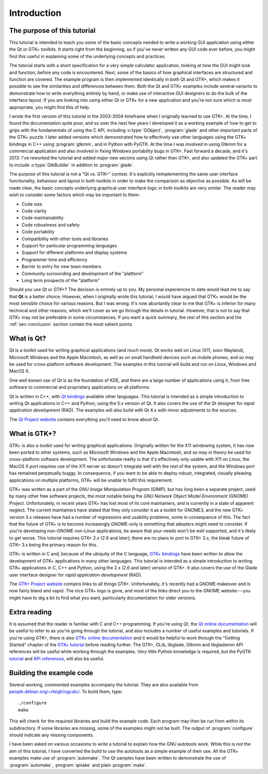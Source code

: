 Introduction
============

The purpose of this tutorial
----------------------------

This tutorial is intended to teach you some of the basic concepts
needed to write a working GUI application using either the Qt or GTK+
toolkits.  It starts right from the beginning, so if you've never
written any GUI code ever before, you might find this useful in
explaining some of the underlying concepts and practices.

The tutorial starts with a short specification for a very simple
calculator application, looking at how the GUI might look and
function, before any code is encountered.  Next, some of the basics of
how graphical interfaces are structured and function are covered.  The
example program is then implemented identically in both Qt and GTK+,
which makes it possible to see the similarities and differences
between them.  Both the Qt and GTK+ examples include several variants
to demonstrate how to write everything entirely by hand, or make use
of interactive GUI designers to do the bulk of the interface layout.
If you are looking into using either Qt or GTK+ for a new application
and you're not sure which is most appropriate, you might find this of
help.

I wrote the first version of this tutorial in the 2003-2004 timeframe
when I originally learned to use GTK+.  At the time, I found the
documentation quite poor, and so over the next few years I developed
it as a working example of how to get to grips with the fundamentals
of using the C API, including :c:type:`GObject`, :program:`glade` and
other important parts of the GTK+ puzzle.  I later added versions
which demonstrated how to effectively use other languages using the
GTK+ bindings in C++ using :program:`gtkmm`, and in Python with PyGTK.
At the time I was involved in using Gtkmm for a commercial application
and also involved in fixing Windows portability bugs in GTK+.  Fast
forward a decade, and it's 2013.  I've reworked the tutorial and added
major new secions using Qt rather than GTK+, and also updated the GTK+
part to include :c:type:`GtkBuilder` in addition to :program:`glade`.

The purpose of this tutorial is not a "Qt vs. GTK+" contest.  It's
explicitly reimplementing the same user interface functionality,
behaviour and layout in both toolkits in order to make the comparison
as objective as possible.  As will be made clear, the basic concepts
underlying graphical user interface logic in both toolkits are
very similar.  The reader may wish to consider some factors which may
be important to them:

* Code size
* Code clarity
* Code maintainability
* Code robustness and safety
* Code portability
* Compatibility with other tools and libraries
* Support for particular programming languages
* Support for different platforms and display systems
* Programmer time and efficiency
* Barrier to entry for new team members
* Community surrounding and development of the "platform"
* Long term prospects of the "platform"

Should you use Qt or GTK+?  The decision is entirely up to you.  My
personal experiences to date would lead me to say that **Qt** is a
better choice.  However, when I originally wrote this tutorial, I
would have argued that GTK+ would be the most sensible choice for
various reasons.  But I was wrong.  It's now abuntantly clear to me
that GTK+ is inferior for many technical and other reasons, which
we'll cover as we go through the details in tutorial.  However, that
is not to say that GTK+ may not be preferable in some circumstances.
If you want a quick summary, the rest of this section and the
:ref:`sec-conclusion` section contain the most salient points.


What is Qt?
-----------

Qt is a *toolkit* used for writing graphical applications (and much
more).  Qt works well on Linux (X11, soon Wayland), Microsoft Windows
and the Apple Macintosh, as well as on small handheld devices such as
mobile phones, and so may be used for cross-platform software
development.  The examples in this tutorial will build and run on
Linux, Windows and MacOS X.

One well known use of Qt is as the foundation of KDE, and there are a
large number of applications using it, from free software to
commercial and proprietary applications on all platforms.

Qt is written in C++, with `Qt bindings
<https://qt-project.org/wiki/Category:LanguageBindings>`_ available
other languages.  This tutorial is intended as a simple introduction
to writing Qt applications in C++ and Python, using the 5.x version of
Qt.  It also covers the use of the Qt designer for *rapid application
development* (RAD).  The examples will also build with Qt 4.x with
minor adjustments to the sources.

The `Qt Project website <https://qt-project.org/>`_ contains
everything you'll need to know about Qt.


What is GTK+?
-------------

GTK+ is also a *toolkit* used for writing graphical applications.
Originally written for the X11 windowing system, it has now been
ported to other systems, such as Microsoft Windows and the Apple
Macintosh, and so may in theory be used for cross-platform software
development.  The unfortunate reality is that it's effectively only
usable with X11 on Linux; the MacOS X port requires use of the X11
server so doesn't integrate well with the rest of the system, and the
Windows port has remained perpetually buggy.  In consequence, if you
want to be able to deploy robust, integrated, visually pleasing
applications on multiple platforms, GTK+ will be unable to fulfil this
requirement.

GTK+ was written as a part of the *GNU Image Manipulation Program*
(GIMP), but has long been a separate project, used by many other free
software projects, the most notable being the *GNU Network Object
Model Environment* (GNOME) Project.  Unfortunately, in recent years
GTK+ has lost most of its core maintainers, and is currently in a
state of apparent neglect.  The current maintainers have stated that
they only consider it as a toolkit for GNOME3, and the new GTK+
version 3.x releases have had a number of regressions and usability
problems, some in consequence of this.  The fact that the future of
GTK+ is to become increasingly GNOME-only is something that adopters
might need to consider.  If you're developing non-GNOME non-Linux
applications, be aware that your needs won't be well supported, and
it's likely to get worse.  This tutorial requires GTK+ 2.x (2.6 and
later); there are no plans to port to GTK+ 3.x, the bleak future of
GTK+ 3.x being the primary reason for this.

GTK+ is written in C and, because of the ubiquity of the C language,
`GTK+ bindings <http://www.gtk.org/language-bindings.php>`_ have been
written to allow the development of GTK+ applications in many other
languages.  This tutorial is intended as a simple introduction to
writing GTK+ applications in C, C++ and Python, using the 2.x (2.6 and
later) version of GTK+.  It also covers the use of the Glade user
interface designer for *rapid application development* (RAD).

The `GTK+ Project website <http://www.gtk.org/>`_ contains links to
all things GTK+.  Unfortunately, it's recently had a GNOME makeover
and is now fairly bland and vapid.  The nice GTK+ logo is gone, and
most of the links direct you to the GNOME website---you might have to
dig a bit to find what you want, particularly documentation for older
versions.


Extra reading
-------------

It is assumed that the reader is familiar with C and C++ programming.
If you're using Qt, the `Qt online documentation
<http://qt-project.org/doc/qt-5.1/qtdoc/index.html>`_ will be useful to
refer to as you're going through the tutorial, and also includes a
number of useful examples and tutorials.  If you're using GTK+, there
is also `GTK+ online documentation <http://www.gtk.org/documentation.php>`_
and it would be helpful to work through the "Getting Started" chapter
of the `GTK+ tutorial
<https://developer.gnome.org/gtk-tutorial/stable/>`_ before reading
further.  The GTK+, GLib, libglade, Gtkmm and libglademm API
references will be useful while working through the examples.  Very
little Python knowledge is required, but the PyGTK `tutorial
<http://www.pygtk.org/pygtk2tutorial/index.html>`_ and `API references
<http://www.pygtk.org/reference.html>`_, will also be useful.


Building the example code
-------------------------

Several working, commented examples accompany the tutorial.  They are
also available from `people.debian.org/~rleigh/ogcalc/
<http://people.debian.org/~rleigh/ogcalc/>`_.  To build them, type:

::

   ./configure
   make

This will check for the required libraries and build the example code.
Each program may then be run from within its subdirectory.  If some
libraries are missing, some of the examples might not be built. The
output of :program:`configure` should indicate any missing components.

I have been asked on various occasions to write a tutorial to explain
how the GNU autotools work.  While this is not the aim of this
tutorial, I have converted the build to use the autotools as a simple
example of their use.  All the GTK+ examples make use of
:program:`automake`.  The Qt samples have been written to demonstrate
the use of :program:`automake`, :program:`qmake` and plain
:program:`make`.
